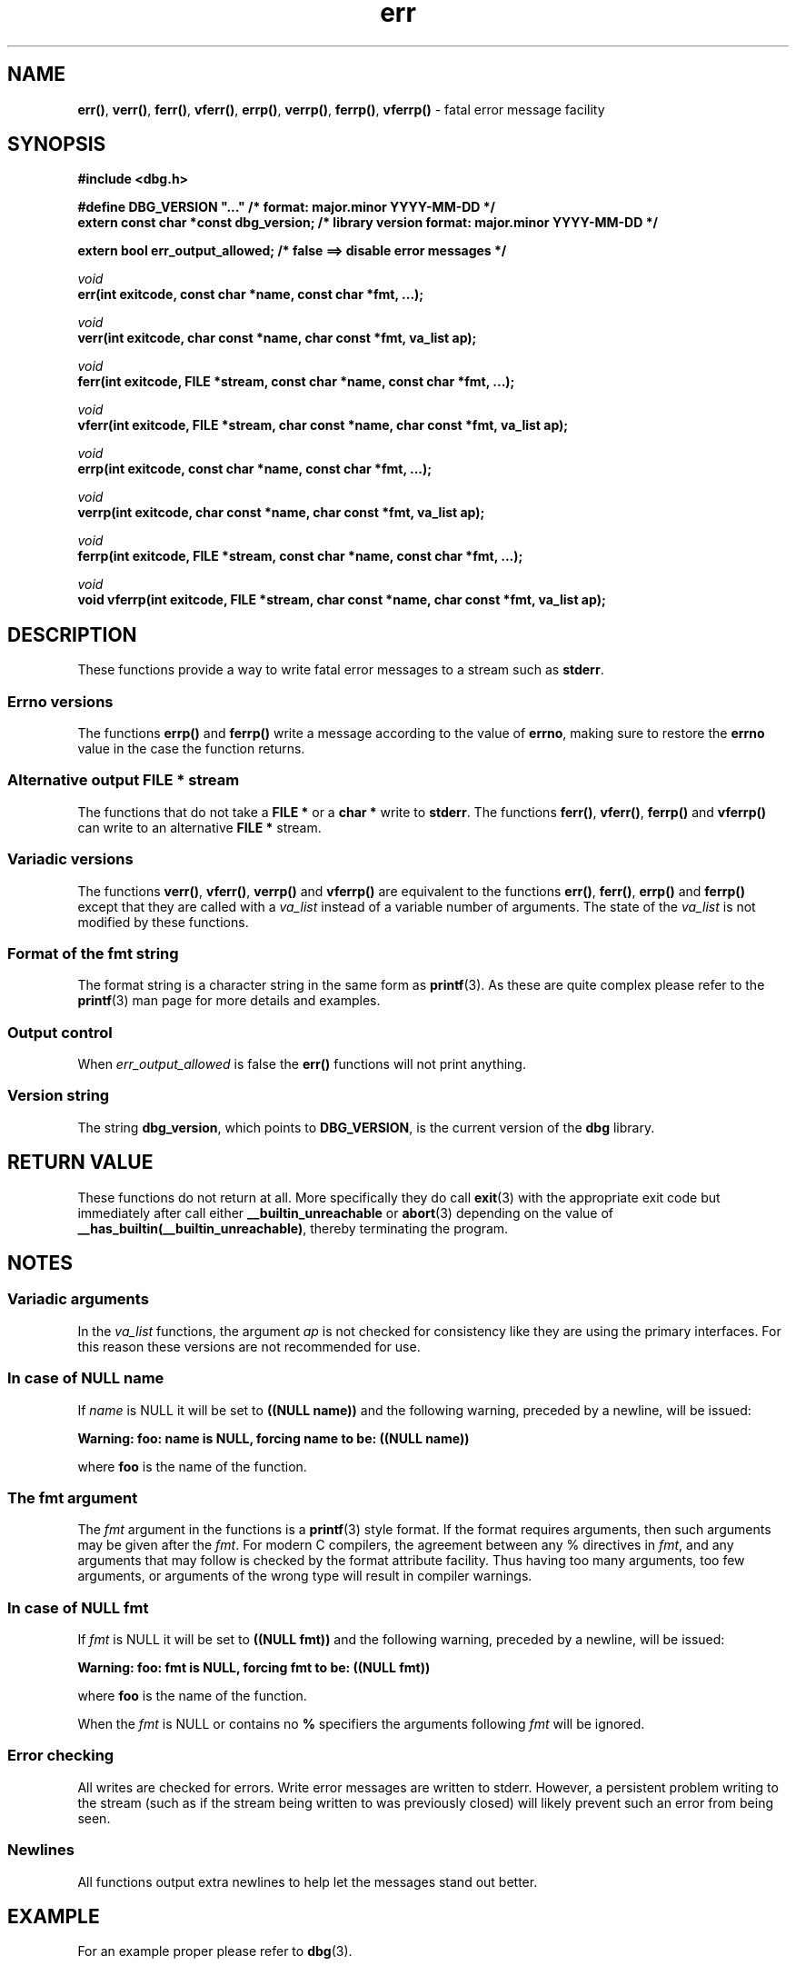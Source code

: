 .\" section 3 man page for dbg
.\"
.\" This man page was first written by Cody Boone Ferguson for the IOCCC
.\" in 2022. The man page is dedicated to Grace Hopper who popularised the
.\" term 'debugging' after a real moth in a mainframe was causing it to
.\" malfunction (the term had already existed but she made it popular
.\" because of actually removing an insect that was causing a malfunction).
.\"
.\" Humour impairment is not virtue nor is it a vice, it's just plain
.\" wrong: almost as wrong as JSON spec mis-features and C++ obfuscation! :-)
.\"
.\" "Share and Enjoy!"
.\"     --  Sirius Cybernetics Corporation Complaints Division, JSON spec department. :-)
.\"
.TH err 3 "26 September 2025" "err"
.SH NAME
.BR err() \|,
.BR verr() \|,
.BR ferr() \|,
.BR vferr() \|,
.BR errp() \|,
.BR verrp() \|,
.BR ferrp() \|,
.BR vferrp()
\- fatal error message facility
.SH SYNOPSIS
\fB#include <dbg.h>\fP
.sp
\fB#define DBG_VERSION "..."                   /* format: major.minor YYYY-MM-DD */\fP
.br
\fBextern const char *const dbg_version;       /* library version format: major.minor YYYY-MM-DD */\fP
.sp
.B "extern bool err_output_allowed;             /* false ==> disable error messages */"
.sp
.I void
.br
.B "err(int exitcode, const char *name, const char *fmt, ...);"
.sp
.I void
.br
.B "verr(int exitcode, char const *name, char const *fmt, va_list ap);"
.sp
.I void
.br
.B "ferr(int exitcode, FILE *stream, const char *name, const char *fmt, ...);"
.sp
.I void
.br
.B "vferr(int exitcode, FILE *stream, char const *name, char const *fmt, va_list ap);"
.sp
.I void
.br
.B "errp(int exitcode, const char *name, const char *fmt, ...);"
.sp
.I void
.br
.B "verrp(int exitcode, char const *name, char const *fmt, va_list ap);"
.sp
.I void
.br
.B "ferrp(int exitcode, FILE *stream, const char *name, const char *fmt, ...);"
.sp
.I void
.br
.B "void vferrp(int exitcode, FILE *stream, char const *name, char const *fmt, va_list ap);"
.SH DESCRIPTION
These functions provide a way to write fatal error messages to a stream such as
.BR stderr .
.SS Errno versions
.PP
The functions
.B errp()
and
.B ferrp()
write a message according to the value of
.BR errno ,
making sure to restore the
.B errno
value in the case the function returns.
.SS Alternative output FILE * stream
The functions that do not take a
.B FILE *
or a
.B char *
write to
.BR stderr .
The functions
.BR ferr() \|,
.BR vferr() \|,
.BR ferrp()
and
.BR vferrp()
can write to an alternative
.B FILE *
stream.
.SS Variadic versions
.PP
The functions
.BR verr() \|,
.BR vferr() \|,
.BR verrp()
and
.BR vferrp()
are equivalent to the functions
.BR err() \|,
.BR ferr() \|,
.BR errp()
and
.BR ferrp()
except that they are called with a
.I va_list
instead of a variable number of arguments.
The state of the
.I va_list
is not modified by these functions.
.SS Format of the fmt string
The format string is a character string in the same form as
.BR printf (3).
As these are quite complex please refer to the
.BR printf (3)
man page for more details and examples.
.SS Output control
.PP
When
.I err_output_allowed
is false the
.B err()
functions will not print anything.
.SS Version string
The string
.BR dbg_version ,
which points to
.BR DBG_VERSION ,
is the current version of the
.B dbg
library.
.SH RETURN VALUE
.PP
These functions do not return at all.
More specifically they do call
.BR exit (3)
with the appropriate exit code but immediately after call either
.B __builtin_unreachable
or
.BR abort (3)
depending on the value of
.BR __has_builtin(__builtin_unreachable) ,
thereby terminating the program.
.SH NOTES
.SS Variadic arguments
In the
.I va_list
functions, the argument
.I ap
is not checked for consistency like they are using the primary interfaces.
For this reason these versions are not recommended for use.
.SS In case of NULL name
If
.I name
is NULL it will be set to
.B "((NULL name))"
and the following warning, preceded by a newline, will be issued:
.sp
.BI "Warning: foo: name is NULL, forcing name to be: ((NULL name))"
.sp
where
.B foo
is the name of the function.
.SS The fmt argument
The
.I fmt
argument in the functions is a
.BR printf (3)
style format.
If the format requires arguments, then such arguments may be given after the
.IR fmt .
For modern C compilers, the agreement between any % directives in
.IR fmt ,
and any arguments that may follow is checked by the format attribute facility.
Thus having too many arguments, too few arguments, or arguments of the wrong type will result in compiler warnings.
.SS In case of NULL fmt
If
.I fmt
is NULL it will be set to
.B "((NULL fmt))"
and the following warning, preceded by a newline, will be issued:
.sp
.BI "Warning: foo: fmt is NULL, forcing fmt to be: ((NULL fmt))"
.sp
where
.B foo
is the name of the function.
.sp
When the
.I fmt
is NULL or contains no
.B %
specifiers the arguments following
.I fmt
will be ignored.
.SS Error checking
All writes are checked for errors.
Write error messages are written to stderr.
However, a persistent problem writing to the stream (such as if the stream being written to was previously closed) will likely prevent such an error from being seen.
.SS Newlines
All functions output extra newlines to help let the messages stand out better.
.SH EXAMPLE
.PP
For an example proper please refer to
.BR dbg (3).
.SH SEE ALSO
.BR dbg (3),
.BR msg (3),
.BR printf_usage (3),
.BR warn (3),
.BR werr (3),
.BR warn_or_err (3),
.BR printf (3)
.SH HISTORY
The dbg facility was first written by Landon Curt Noll in 1989.
Version 2.0 was developed and tested within the IOCCC mkiocccentry GitHub repo.
